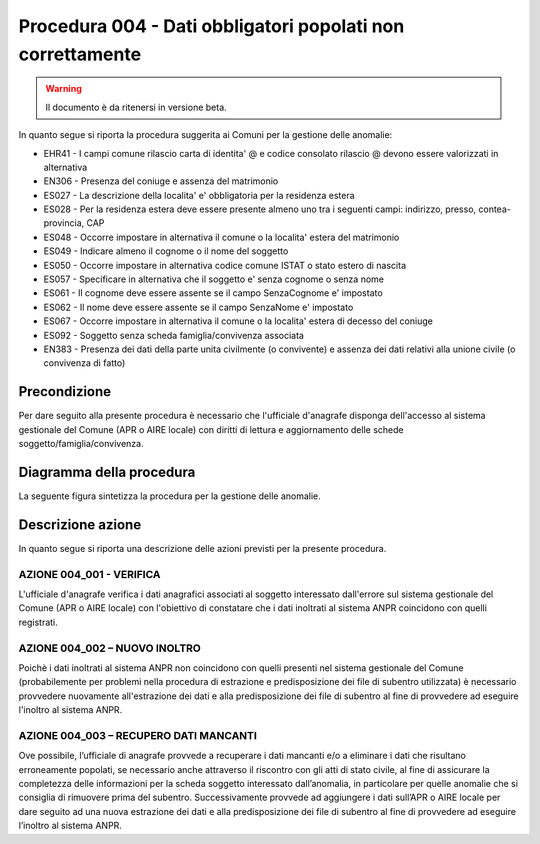 Procedura 004 - Dati obbligatori popolati non correttamente
=================================================================

.. WARNING::
	Il documento è da ritenersi in versione beta.

In quanto segue si riporta la procedura suggerita ai Comuni per la gestione delle anomalie: 

- EHR41 - I campi comune rilascio carta di identita' @ e  codice consolato rilascio @ devono essere valorizzati in alternativa
- EN306 - Presenza del coniuge e assenza del matrimonio
- ES027 - La descrizione della localita' e' obbligatoria per la residenza estera
- ES028 - Per la residenza estera deve essere presente almeno uno tra i seguenti campi: indirizzo, presso, contea-provincia, CAP
- ES048 - Occorre impostare in alternativa  il comune o la localita' estera del matrimonio
- ES049 - Indicare almeno il cognome o il nome del soggetto
- ES050 - Occorre impostare in alternativa codice  comune ISTAT  o stato estero di nascita
- ES057 - Specificare in alternativa che il soggetto e' senza cognome o senza nome
- ES061 - Il cognome deve essere assente se il campo SenzaCognome e' impostato
- ES062 - Il nome deve essere assente se il campo SenzaNome e' impostato
- ES067 - Occorre impostare in alternativa il  comune o la localita' estera di decesso del coniuge
- ES092	- Soggetto senza scheda famiglia/convivenza associata
- EN383 - Presenza dei dati della parte unita civilmente (o convivente)  e assenza dei dati relativi alla unione civile (o convivenza di fatto)

Precondizione
^^^^^^^^^^^^^
Per dare seguito alla presente procedura è necessario che l'ufficiale d'anagrafe disponga dell'accesso al sistema gestionale del Comune (APR o AIRE locale) con diritti di lettura e aggiornamento delle schede soggetto/famiglia/convivenza.

Diagramma della procedura
^^^^^^^^^^^^^^^^^^^^^^^^^
La seguente figura sintetizza la procedura per la gestione delle anomalie.

.. image:: image/IMAGE_004.png

Descrizione azione
^^^^^^^^^^^^^^^^^^
In quanto segue si riporta una descrizione delle azioni previsti per la presente procedura.

AZIONE 004_001 - VERIFICA
-------------------------
L'ufficiale d'anagrafe verifica i dati anagrafici associati al soggetto interessato dall'errore sul sistema gestionale del Comune (APR o AIRE locale) con l'obiettivo di constatare che i dati inoltrati al sistema ANPR coincidono con quelli registrati.

AZIONE 004_002 – NUOVO INOLTRO
------------------------------
Poichè i dati inoltrati al sistema ANPR non coincidono con quelli presenti nel sistema gestionale del Comune (probabilemente per problemi nella procedura di estrazione e predisposizione dei file di subentro utilizzata) è necessario provvedere nuovamente all'estrazione dei dati e alla predisposizione dei file di subentro al fine di provvedere ad eseguire l'inoltro al sistema ANPR.

AZIONE 004_003 – RECUPERO DATI MANCANTI
---------------------------------------
Ove possibile, l’ufficiale di anagrafe provvede a recuperare i dati mancanti e/o a eliminare i dati che risultano erroneamente popolati, se necessario anche attraverso il riscontro con gli atti di stato civile, al fine di assicurare la completezza delle informazioni per la scheda soggetto interessato dall’anomalia, in particolare per quelle anomalie che si consiglia di rimuovere prima del subentro.  Successivamente provvede ad aggiungere i dati sull’APR o AIRE locale per dare seguito ad una nuova estrazione dei dati e alla predisposizione dei file di subentro al fine di provvedere ad eseguire l’inoltro al sistema ANPR. 
